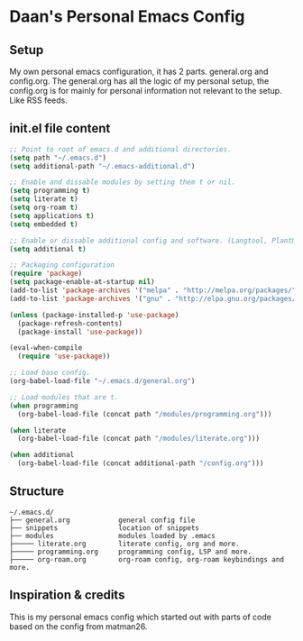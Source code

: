 #+STARTUP: showall
* Daan's Personal Emacs Config 
[[./showcase.png]]
** Setup
My own personal emacs configuration, it has 2 parts.
general.org and config.org.
The general.org has all the logic of my personal setup, the config.org is for mainly for personal information not relevant to the setup. Like RSS feeds.

** init.el file content
#+BEGIN_SRC emacs-lisp
  ;; Point to root of emacs.d and additional directories.
  (setq path "~/.emacs.d")
  (setq additional-path "~/.emacs-additional.d")

  ;; Enable and dissable modules by setting them t or nil.
  (setq programming t)
  (setq literate t)
  (setq org-roam t)
  (setq applications t)
  (setq embedded t)

  ;; Enable or dissable additional config and software. (Langtool, PlantUML and config)
  (setq additional t)

  ;; Packaging configuration
  (require 'package)
  (setq package-enable-at-startup nil)
  (add-to-list 'package-archives '("melpa" . "http://melpa.org/packages/"))
  (add-to-list 'package-archives '("gnu" . "http://elpa.gnu.org/packages/"))

  (unless (package-installed-p 'use-package)
    (package-refresh-contents)
    (package-install 'use-package))

  (eval-when-compile
    (require 'use-package))

  ;; Load base config.
  (org-babel-load-file "~/.emacs.d/general.org")

  ;; Load modules that are t.
  (when programming
    (org-babel-load-file (concat path "/modules/programming.org")))

  (when literate
    (org-babel-load-file (concat path "/modules/literate.org")))

  (when additional
    (org-babel-load-file (concat additional-path "/config.org")))
#+END_SRC

** Structure
#+begin_example
~/.emacs.d/
├── general.org            general config file
├── snippets               location of snippets
├── modules                modules loaded by .emacs
├───── literate.org        literate config, org and more.
├───── programming.org     programming config, LSP and more.
├───── org-roam.org        org-roam config, org-roam keybindings and more.
#+end_example

** Inspiration & credits
This is my personal emacs config which started out with parts of code based on the config from matman26.

